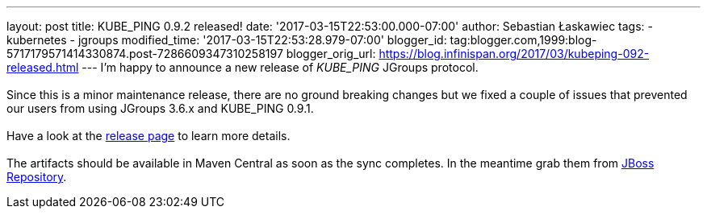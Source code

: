---
layout: post
title: KUBE_PING 0.9.2 released!
date: '2017-03-15T22:53:00.000-07:00'
author: Sebastian Łaskawiec
tags:
- kubernetes
- jgroups
modified_time: '2017-03-15T22:53:28.979-07:00'
blogger_id: tag:blogger.com,1999:blog-5717179571414330874.post-7286609347310258197
blogger_orig_url: https://blog.infinispan.org/2017/03/kubeping-092-released.html
---
I'm happy to announce a new release of _KUBE_PING_ JGroups protocol. +
 +
Since this is a minor maintenance release, there are no ground breaking
changes but we fixed a couple of issues that prevented our users from
using JGroups 3.6.x and KUBE_PING 0.9.1. +
 +
Have a look at the
https://github.com/jgroups-extras/jgroups-kubernetes/releases[release
page] to learn more details. +
 +
The artifacts should be available in Maven Central as soon as the sync
completes. In the meantime grab them from
https://origin-repository.jboss.org/nexus/content/repositories/public-jboss/org/jgroups/kubernetes/parent/0.9.2/[JBoss
Repository].
